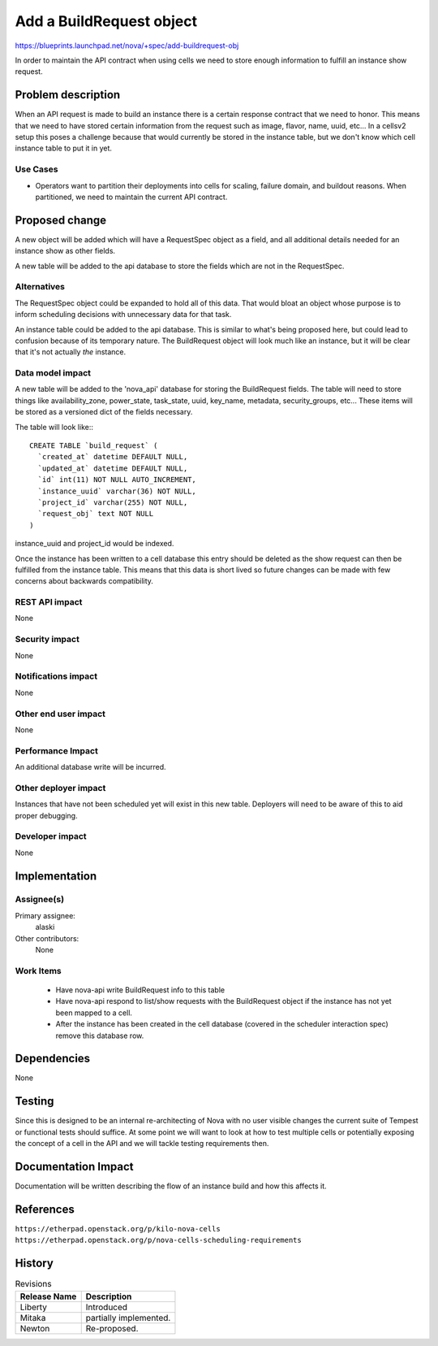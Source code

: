 ..
 This work is licensed under a Creative Commons Attribution 3.0 Unported
 License.

 http://creativecommons.org/licenses/by/3.0/legalcode

=========================
Add a BuildRequest object
=========================

https://blueprints.launchpad.net/nova/+spec/add-buildrequest-obj

In order to maintain the API contract when using cells we need to store enough
information to fulfill an instance show request.


Problem description
===================

When an API request is made to build an instance there is a certain response
contract that we need to honor.  This means that we need to have stored certain
information from the request such as image, flavor, name, uuid, etc...  In a
cellsv2 setup this poses a challenge because that would currently be stored in
the instance table, but we don't know which cell instance table to put it in
yet.


Use Cases
----------

* Operators want to partition their deployments into cells for scaling, failure
  domain, and buildout reasons.  When partitioned, we need to maintain the
  current API contract.


Proposed change
===============

A new object will be added which will have a RequestSpec object as a field, and
all additional details needed for an instance show as other fields.

A new table will be added to the api database to store the fields which are not
in the RequestSpec.

Alternatives
------------

The RequestSpec object could be expanded to hold all of this data.  That would
bloat an object whose purpose is to inform scheduling decisions with
unnecessary data for that task.

An instance table could be added to the api database.  This is similar to
what's being proposed here, but could lead to confusion because of its
temporary nature.  The BuildRequest object will look much like an instance, but
it will be clear that it's not actually *the* instance.

Data model impact
-----------------

A new table will be added to the 'nova_api' database for storing the
BuildRequest fields.  The table will need to store things like
availability_zone, power_state, task_state, uuid, key_name, metadata,
security_groups, etc...  These items will be stored as a versioned dict of the
fields necessary.

The table will look like:::

    CREATE TABLE `build_request` (
      `created_at` datetime DEFAULT NULL,
      `updated_at` datetime DEFAULT NULL,
      `id` int(11) NOT NULL AUTO_INCREMENT,
      `instance_uuid` varchar(36) NOT NULL,
      `project_id` varchar(255) NOT NULL,
      `request_obj` text NOT NULL
    )

instance_uuid and project_id would be indexed.

Once the instance has been written to a cell database this entry should be
deleted as the show request can then be fulfilled from the instance table.
This means that this data is short lived so future changes can be made with few
concerns about backwards compatibility.


REST API impact
---------------

None

Security impact
---------------

None

Notifications impact
--------------------

None

Other end user impact
---------------------

None

Performance Impact
------------------

An additional database write will be incurred.

Other deployer impact
---------------------

Instances that have not been scheduled yet will exist in this new table.
Deployers will need to be aware of this to aid proper debugging.

Developer impact
----------------

None


Implementation
==============

Assignee(s)
-----------

Primary assignee:
  alaski

Other contributors:
  None

Work Items
----------

 * Have nova-api write BuildRequest info to this table

 * Have nova-api respond to list/show requests with the BuildRequest object if
   the instance has not yet been mapped to a cell.

 * After the instance has been created in the cell database (covered in the
   scheduler interaction spec) remove this database row.

Dependencies
============

None


Testing
=======

Since this is designed to be an internal re-architecting of Nova with no user
visible changes the current suite of Tempest or functional tests should
suffice.  At some point we will want to look at how to test multiple cells or
potentially exposing the concept of a cell in the API and we will tackle
testing requirements then.


Documentation Impact
====================

Documentation will be written describing the flow of an instance build and how
this affects it.


References
==========

``https://etherpad.openstack.org/p/kilo-nova-cells``
``https://etherpad.openstack.org/p/nova-cells-scheduling-requirements``


History
=======

.. list-table:: Revisions
   :header-rows: 1

   * - Release Name
     - Description
   * - Liberty
     - Introduced
   * - Mitaka
     - partially implemented.
   * - Newton
     - Re-proposed.

